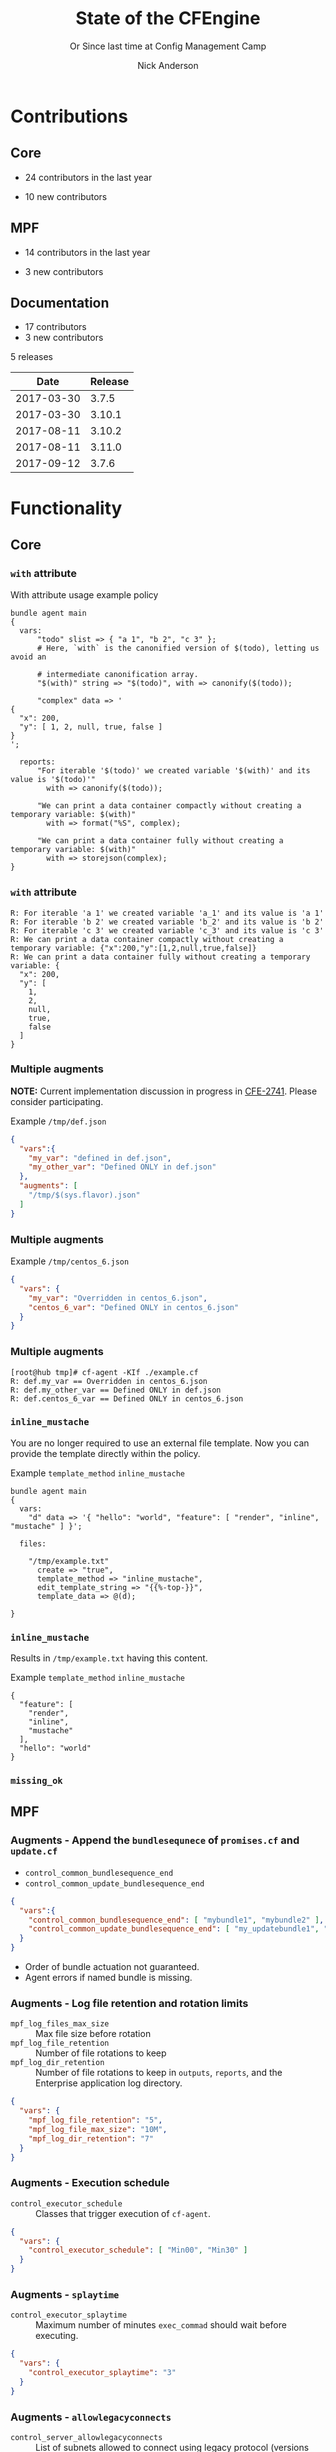 #+Title: State of the CFEngine
#+SUBTITLE: Or Since last time at Config Management Camp
#+Author: Nick Anderson
#+Email: nick@cmdln.org
#+REVEAL_ROOT: file:///home/nickanderson/src/reveal.js/
#+OPTIONS: reveal_center:t reveal_progress:t reveal_history:nil reveal_control:t
#+OPTIONS: reveal_rolling_links:t reveal_keyboard:t reveal_overview:t num:nil
#+OPTIONS: reveal_width:1200 reveal_height:800
#+OPTIONS: reveal_single_file:t
# The TOC is a bit much for a slide show IMHO
#+OPTIONS: toc:nil tags:nil timestamp:nil
#+REVEAL_MARGIN: 0.1
#+REVEAL_MIN_SCALE: 0.5
#+REVEAL_MAX_SCALE: 2.5
# Available Transitions: default|cube|page|concave|zoom|linear|fade|none.
#+REVEAL_TRANS: fade
# Themes: Black (default) - White - League - Sky - Beige - Simple - Serif - Blood - Night - Moon - Solarized 
#+REVEAL_THEME: white 
# ?? Guess this flattens up to x levels deep
#+REVEAL_HLEVEL: 1
#+REVEAL_HEAD_PREAMBLE: <meta name=description" content=CFEngine Zero to Hero Primer.">
#+REVEAL_POSTAMBLE: <p> Created by Nick Anderson. </p>
#+REVEAL_PLUGINS: (markdown notes)
* Contributions
** Core
:DRAWER:
#+Name: NumCoreContributors
#+BEGIN_SRC shell :dir /tmp/ :exports none :wrap text
  REPOSITORY=https://github.com/cfengine/core
  TMP=$(mktemp --directory --quiet) 
  mkdir -p $TMP
  cd $TMP
  git clone $REPOSITORY
  REPO="$(basename $REPOSITORY)"
  cd "$TMP/$REPO"
  LASTYEAR=$(date -d "-1 year" '+%Y')
  LASTNEWYEAR="$LASTYEAR-01-01"
  NUMAUTHORS=$(git-stats --since "$LASTNEWYEAR" --authors --raw | jq '.authors | length')
  rm -rf "$TMP"
  echo "- $NUMAUTHORS contributors in the last year"
#+END_SRC
:END:
- 24 contributors in the last year
:DRAWER:
#+BEGIN_SRC shell :dir ~/CFEngine/core :exports none
git --no-pager log --format="%aN" | sort -u  > /tmp/authors.txt
#+END_SRC

#+RESULTS:

#+BEGIN_SRC shell :dir ~/CFEngine/core :exports none
  while read Author; do
    FirstCommit=$(git --no-pager log --author "$Author" --format="%cI" | sort | head -n 1)
    echo "$FirstCommit,$Author"
  done < /tmp/authors.txt 
#+END_SRC

#+RESULTS:
| 2017-12-06T11:21:35-06:00 | Craig Comstock                |
| 2017-12-04T02:01:48+01:00 | Eli Taft at Quoin             |
| 2017-11-11T11:27:17+01:00 | Jonas Bernoulli               |
| 2017-09-30T11:25:05+02:00 | Vratislav Podzimek            |
| 2017-09-27T12:24:39+02:00 | Edward Kigwana                |
| 2017-09-18T18:42:59+02:00 | Bernhard M. Wiedemann         |
| 2017-07-11T14:24:55+02:00 | Aleksei Shpakovskii           |
| 2017-05-26T21:04:38+02:00 | Jan He                        |
| 2017-02-08T10:49:34+01:00 | Jan Chren (rindeal)           |
| 2017-01-23T15:16:47+01:00 | michaelclelland               |
| 2016-10-07T22:38:06+02:00 | Andy Cobaugh                  |
| 2016-09-14T14:47:26+02:00 | Ole Herman Schumacher Elgesem |
| 2016-07-30T20:29:50+02:00 | Yann Soubeyrand               |
| 2016-05-11T13:58:04+02:00 | Geoffrey Thomas               |
| 2016-05-09T18:56:43+05:30 | Dheeraj Kabra                 |
| 2016-02-24T09:29:09+01:00 | David Durieux                 |
| 2015-12-18T16:24:19+01:00 | Enrico Razzetti               |
| 2015-12-12T04:40:35+00:00 | James Sanderson               |
| 2015-12-02T16:41:46-08:00 | mikeweilgart                  |
| 2015-11-24T21:16:50+05:30 | soumyadip                     |
| 2015-11-16T13:08:09-08:00 | Mike Weilgart                 |
| 2015-10-23T11:09:11+02:00 | pasinskim                     |
| 2015-08-17T14:20:38+02:00 | Natanael Copa                 |
| 2015-05-13T18:01:14+02:00 | Alexis Mousset                |
| 2015-03-18T09:15:39+01:00 | Fabien Grumelard              |
| 2015-01-14T08:53:10+01:00 | Andrew Lewis                  |
| 2015-01-02T11:36:36+01:00 | Stefan Weil                   |
| 2014-11-04T12:56:01-08:00 | Daniel Hoherd                 |
| 2014-10-28T01:26:58+08:00 | Leo Liu                       |
| 2014-10-06T15:19:23-07:00 | danielhoherd                  |
| 2014-09-02T18:02:35+02:00 | Benoît Peccatte               |
| 2014-07-08T06:06:40+10:00 | Alexander Borkowski           |
| 2014-06-30T16:15:50+02:00 | Sudhir Pandey                 |
| 2014-06-17T01:32:41+02:00 | Gary Wall                     |
| 2014-05-26T06:00:23-04:00 | Phil Jaenke                   |
| 2014-04-25T11:56:18+12:00 | Frank Kruchio                 |
| 2014-04-16T16:38:33-04:00 | Chris Dituri                  |
| 2014-04-14T11:07:23-04:00 | Michal SVAMBERG               |
| 2014-03-19T10:53:10+01:00 | aappilattoq                   |
| 2014-02-18T13:47:39+01:00 | Wojciech Lyszkiewicz          |
| 2014-02-03T13:02:20+01:00 | mmuensch                      |
| 2014-01-31T10:36:41-05:00 | Marcin Pasinski               |
| 2014-01-16T04:02:52+01:00 | sudhirpandey                  |
| 2013-12-09T21:01:37+09:00 | Yasuyuki Oka                  |
| 2013-12-05T17:15:43+01:00 | Edward Welbourne              |
| 2013-12-05T17:02:46+01:00 | David Volgyes                 |
| 2013-10-04T16:08:47-05:00 | Dennis Stam                   |
| 2013-09-19T10:09:09+02:00 | Nicolas CHARLES               |
| 2013-09-17T13:00:25+02:00 | Howard Chu                    |
| 2013-09-16T19:40:02+04:00 | Pavel Gashev                  |
| 2013-08-26T04:47:00-07:00 | jonhenrik13                   |
| 2013-07-20T21:11:35-04:00 | Steven Kreuzer                |
| 2013-07-20T21:09:11-04:00 | Tero Kantonen                 |
| 2013-07-09T17:47:41+02:00 | Matthew Cattell               |
| 2013-07-04T10:34:37+02:00 | Jarle Bjørgeengen             |
| 2013-07-02T16:26:12+02:00 | Jonathan Clarke               |
| 2013-05-30T08:28:14-07:00 | Aleksey Tsalolikhin           |
| 2013-05-22T22:57:18+02:00 | vohi                          |
| 2013-05-01T22:27:30-07:00 | kacfengine                    |
| 2013-04-29T22:03:25-05:00 | Ben Heilman                   |
| 2013-04-27T06:28:34+02:00 | yac                           |
| 2013-04-25T17:14:32+02:00 | Matthieu CERDA                |
| 2013-04-25T09:23:57-04:00 | hicham                        |
| 2013-04-25T09:23:57-04:00 | jeffali                       |
| 2013-04-17T11:46:43+00:00 | David Lee                     |
| 2013-04-16T21:56:41-04:00 | Jean Remond                   |
| 2013-04-05T14:05:44+02:00 | Kristian Amlie                |
| 2013-04-04T12:24:33+02:00 | Cédric Cabessa                |
| 2013-03-30T08:23:01-05:00 | Russ Poyner                   |
| 2013-03-28T14:18:16+01:00 | Remi Debay                    |
| 2013-03-21T18:27:50+01:00 | Johan Stuyts                  |
| 2013-03-15T09:26:24-04:00 | Neil Watson                   |
| 2013-03-12T18:57:27+01:00 | Trond Hasle Amundsen          |
| 2013-03-05T23:36:30-06:00 | Bryce Petrini                 |
| 2013-02-21T18:44:25-08:00 | Chris Hiestand                |
| 2013-02-21T08:02:36-08:00 | Brian Bennett                 |
| 2013-02-18T18:47:08+01:00 | Dimitrios Apostolou           |
| 2013-02-16T15:09:52+01:00 | Gonéri Le Bouder              |
| 2013-02-05T16:42:14+01:00 | Riccardo Murri                |
| 2013-01-31T13:11:41-06:00 | James Thompson                |
| 2013-01-30T17:24:50+01:00 | jkrabbe                       |
| 2013-01-23T14:07:26+01:00 | Bernard Brandl                |
| 2013-01-22T17:04:02+01:00 | dolanor                       |
| 2013-01-07T10:37:31+01:00 | Jeramey Crawford              |
| 2013-01-03T10:29:05-05:00 | Melinda Fancsal               |
| 2012-12-10T12:13:35-05:00 | Matt Lesko                    |
| 2012-12-01T16:56:36-05:00 | George Gensure                |
| 2012-11-29T09:03:46+01:00 | Klaus Kämpf                   |
| 2012-11-22T16:44:33+00:00 | Franz Bettag                  |
| 2012-11-02T10:46:36+01:00 | P. Christeas                  |
| 2012-10-17T20:36:50+02:00 | Loic Pefferkorn               |
| 2012-10-12T09:55:45+02:00 | Neil H Watson                 |
| 2012-09-30T08:37:43-04:00 | Michael V. Pelletier          |
| 2012-09-25T23:46:11+02:00 | Frerich Raabe                 |
| 2012-09-03T09:57:11+02:00 | root                          |
| 2012-08-25T21:14:40-04:00 | William Orr                   |
| 2012-08-09T05:00:41-07:00 | Carlos Manuel Duclos Vergara  |
| 2012-07-23T13:55:36-04:00 | Ted Zlatanov                  |
| 2012-06-27T10:59:51+02:00 | Shauna Thomas                 |
| 2012-05-26T10:40:06+02:00 | Bas van der Vlies             |
| 2012-04-24T16:33:13-04:00 | Laurent Raufaste              |
| 2012-04-06T13:25:10+02:00 | Jonathan CLARKE               |
| 2012-04-06T13:25:04-05:00 | Nick Anderson                 |
| 2012-03-28T22:33:26+03:00 | Kuba                          |
| 2012-01-29T07:12:09+00:00 | Diego Zamboni                 |
| 2012-01-24T14:36:48+00:00 | Volker Hilsheimer             |
| 2012-01-15T21:03:42+00:00 | Maciej Mrowiec                |
| 2011-11-03T12:58:21+00:00 | Maciej Patucha                |
| 2011-10-06T15:35:17+00:00 | Sigurd Teigen                 |
| 2011-08-25T16:52:36+00:00 | Daniel V. Klein               |
| 2011-07-12T09:27:14+00:00 | Geir Nygård                   |
| 2011-06-29T16:29:00+00:00 | Nakarin Phooripoom            |
| 2011-02-09T12:15:08+00:00 | Mikhail Gusarov               |
| 2010-08-09T14:13:53+00:00 | Bishwa Shrestha               |
| 2009-09-14T10:54:19+00:00 | Eystein Måløy Stenberg        |
| 2008-01-04T08:50:45+00:00 | Mark Burgess                  |
:END:
- 10 new contributors

** MPF
:DRAWER:
#+Name: NumMPFContributors
#+BEGIN_SRC shell :dir /tmp/ :exports none :wrap text
  REPOSITORY=https://github.com/cfengine/masterfiles
  TMP=$(mktemp --directory --quiet) 
  mkdir -p $TMP
  cd $TMP
  git clone $REPOSITORY
  REPO="$(basename $REPOSITORY)"
  cd "$TMP/$REPO"
  LASTYEAR=$(date -d "-1 year" '+%Y')
  LASTNEWYEAR="$LASTYEAR-01-01"
  NUMAUTHORS=$(git-stats --since "$LASTNEWYEAR" --authors --raw | jq '.authors | length')
  rm -rf "$TMP"
  echo "- $NUMAUTHORS contributors in the last year"
#+END_SRC
:END:
- 14 contributors in the last year
:DRAWER:
#+BEGIN_SRC shell :dir ~/CFEngine/masterfiles :exports none
git --no-pager log --format="%aN" | sort -u  > /tmp/authors.txt
#+END_SRC

#+BEGIN_SRC shell :dir ~/CFEngine/masterfiles :exports none
  while read Author; do
    FirstCommit=$(git --no-pager log --author "$Author" --format="%cI" | sort | head -n 1)
    echo "$FirstCommit,$Author"
  done < /tmp/authors.txt 
#+END_SRC
#+RESULTS:
| 2018-01-13T00:08:03+02:00 | teneri66                      |
| 2017-10-02T17:46:45+03:00 | Igor Aleksandrychev           |
| 2017-07-11T14:52:55+02:00 | Aleksei Shpakovskii           |
| 2016-12-15T15:26:27+01:00 | Alexis Mousset                |
| 2016-11-21T20:40:18+01:00 | Enrico Razzetti               |
| 2016-10-18T01:21:03+02:00 | Ole Herman Schumacher Elgesem |
| 2016-09-28T13:58:01-05:00 | Joe Moore                     |
| 2016-09-28T08:05:45-05:00 | Aleksey Tsalolikhin           |
| 2016-09-25T19:26:21+02:00 | Stefan Weil                   |
| 2016-04-22T15:05:10-07:00 | Mike Weilgart                 |
| 2016-01-06T08:27:52+01:00 | Trix Farrar                   |
| 2015-12-22T15:26:36+00:00 | James Sanderson               |
| 2015-12-08T14:26:51-08:00 | Alex Georgopoulos             |
| 2015-11-25T20:34:09+01:00 | Maciej Mrowiec                |
| 2015-10-10T01:38:02+02:00 | Guido Falsi                   |
| 2015-09-16T17:36:48+02:00 | Subs                          |
| 2015-07-24T15:24:42-04:00 | dsx                           |
| 2015-07-14T12:45:05+05:30 | Soumyadip D. Mahapatra        |
| 2015-05-26T18:15:06+02:00 | Johannes Huning               |
| 2014-12-24T19:10:09+00:00 | Daniel                        |
| 2014-12-24T19:10:09+00:00 | Daniel Malon                  |
| 2014-12-23T10:01:49+01:00 | Antal Lohmann                 |
| 2014-12-17T09:48:04+01:00 | Cory Coager                   |
| 2014-09-04T10:53:33+02:00 | Marcin Pasinski               |
| 2014-08-29T15:17:39+02:00 | Nicolas CHARLES               |
| 2014-07-16T09:38:23+02:00 | Bryan Burke                   |
| 2014-07-12T14:40:29+02:00 | Julien Dessaux                |
| 2014-06-06T02:26:36+01:00 | Khushil Dep                   |
| 2014-05-28T19:55:26+02:00 | Edward Welbourne              |
| 2014-04-14T19:03:46+02:00 | Matthew Cattell               |
| 2014-04-08T10:07:15+02:00 | Klaus Kämpf                   |
| 2014-03-19T12:40:13+01:00 | Dmitry Shevchenko             |
| 2014-03-17T07:35:23-04:00 | Marco Marongiu                |
| 2014-02-10T12:38:29+01:00 | Sudhir Pandey                 |
| 2014-02-05T11:38:11+01:00 | Carlos Manuel Duclos Vergara  |
| 2014-02-05T10:35:27+10:00 | Alexander Borkowski           |
| 2014-01-26T07:47:33-05:00 | Phil Jaenke                   |
| 2014-01-25T04:15:02+01:00 | mmuensch                      |
| 2014-01-24T17:17:02-05:00 | ed45626                       |
| 2014-01-13T09:01:59+01:00 | Bas van der Vlies             |
| 2013-12-19T11:37:47+01:00 | Marek Petko                   |
| 2013-12-16T18:47:54+01:00 | jeffali                       |
| 2013-10-13T00:24:38-05:00 | chris.dituri                  |
| 2013-09-24T08:00:49+02:00 | Francois TIFFREAU             |
| 2013-09-20T09:17:40-05:00 | Brian Farrell                 |
| 2013-08-08T03:16:26-04:00 | Laurent Raufaste              |
| 2013-07-20T21:11:35-04:00 | Steven Kreuzer                |
| 2013-07-20T21:09:11-04:00 | Tero Kantonen                 |
| 2013-07-12T12:06:35+02:00 | Jonathan Clarke               |
| 2013-05-22T21:29:10-04:00 | Jean Remond                   |
| 2013-05-07T11:38:07+02:00 | Dimitrios Apostolou           |
| 2013-04-29T22:03:25-05:00 | Ben Heilman                   |
| 2013-04-27T06:28:34+02:00 | yac                           |
| 2013-04-26T15:19:39-04:00 | William Orr                   |
| 2013-04-25T17:14:32+02:00 | Matthieu CERDA                |
| 2013-04-24T15:28:27+02:00 | Kristian Amlie                |
| 2013-03-30T08:23:01-05:00 | Russ Poyner                   |
| 2013-03-28T14:18:16+01:00 | Remi Debay                    |
| 2013-03-15T09:26:24-04:00 | Neil Watson                   |
| 2013-03-12T18:57:27+01:00 | Trond Hasle Amundsen          |
| 2013-03-08T20:02:31-08:00 | Chris Hiestand                |
| 2013-02-22T20:16:35+01:00 | Loic Pefferkorn               |
| 2013-02-22T13:05:45+01:00 | Sigurd Teigen                 |
| 2013-02-21T08:02:36-08:00 | Brian Bennett                 |
| 2013-02-16T15:09:52+01:00 | Gonéri Le Bouder              |
| 2013-01-31T13:11:41-06:00 | James Thompson                |
| 2013-01-30T17:24:50+01:00 | jkrabbe                       |
| 2013-01-24T20:28:23-06:00 | Nick Anderson                 |
| 2013-01-23T14:07:26+01:00 | Bernard Brandl                |
| 2012-12-07T11:32:57+01:00 | P. Christeas                  |
| 2012-11-22T16:44:33+00:00 | Franz Bettag                  |
| 2012-11-20T05:02:28-08:00 | Shauna Thomas                 |
| 2012-11-05T08:51:37-05:00 | Ted Zlatanov                  |
| 2012-10-29T00:59:03-04:00 | Michael V. Pelletier          |
| 2012-06-27T10:44:18+02:00 | Volker Hilsheimer             |
| 2012-05-09T11:32:38+02:00 | Maciej Patucha                |
| 2012-01-29T07:12:09+00:00 | Diego Zamboni                 |
| 2011-07-06T22:20:47+00:00 | Eystein Måløy Stenberg        |
| 2011-07-05T08:51:17+00:00 | Bishwa Shrestha               |
| 2011-06-30T08:00:41+00:00 | Mikhail Gusarov               |
| 2011-06-29T16:29:00+00:00 | Nakarin Phooripoom            |
| 2011-06-29T13:27:50+00:00 | Mark Burgess                  |
:END:
- 3 new contributors

** Documentation
#+Name: NumDocContributors
#+BEGIN_SRC shell :dir /tmp/ :exports none :wrap text
  REPOSITORY=https://github.com/cfengine/documentation
  TMP=$(mktemp --directory --quiet) 
  mkdir -p $TMP
  cd $TMP
  git clone $REPOSITORY
  REPO="$(basename $REPOSITORY)"
  cd "$TMP/$REPO"
  LASTYEAR=$(date -d "-1 year" '+%Y')
  LASTNEWYEAR="$LASTYEAR-01-01"
  NUMAUTHORS=$(git-stats --since "$LASTNEWYEAR" --authors --raw | jq '.authors | length')
  rm -rf "$TMP"
  echo "- $NUMAUTHORS contributors in the last year"
#+END_SRC

#+RESULTS: NumDocContributors
:END:

- 17 contributors
- 3 new contributors

#+BEGIN_SRC shell :dir ~/CFEngine/documentation :exports none
  git --no-pager log --format="%aN" | sort -u
#+END_SRC

#+BEGIN_SRC shell :dir ~/CFEngine/documentation :exports none
  while read Author; do
    FirstCommit=$(git --no-pager log --author "$Author" --format="%cI" | sort | head -n 1)
    echo "$FirstCommit,$Author"
  done < /tmp/authors.txt 
#+END_SRC

* Releases
:DRAWER:
#+BEGIN_SRC shell :dir ~/CFEngine/masterfiles :exports results :wrap text
  echo "$(git for-each-ref --sort=taggerdate --format '%(tag)_,,,_%(taggerdate:raw)' refs/tags \
    | awk 'BEGIN { FS = "_,,,_" };
                 { t=strftime("%Y-%m-%d",$2);
                 printf "%s %s\n", t, $1 }' \
    | egrep -v "build|PTV|\.0b" \
    | egrep "2017|2018" \
    | wc -l) releases"
#+END_SRC
#+RESULTS:
:END:
5 releases

:DRAWER:

#+BEGIN_COMMENT
  Post process the generated table to add org header markup https://emacs.stackexchange.com/a/19521
#+END_COMMENT

#+name: addhdr
#+begin_src emacs-lisp :var tbl="" :exports none
(cons (car tbl) (cons 'hline (cdr tbl)))
#+end_src


#+Name: Release Date Table
#+BEGIN_SRC shell :dir ~/CFEngine/core :exports results :results table :post addhdr(*this*)
  git for-each-ref --sort=taggerdate --format '%(tag)_,,,_%(taggerdate:raw)' refs/tags \
    | awk 'BEGIN { FS = "_,,,_"; print "Date Release\n| ---------- | ------- |" };
                 { t=strftime("%Y-%m-%d",$2);
                 printf "%s %s\n", t, $1 }' \
    | egrep -v "build|PTV|\.0b" \
    | egrep "2017|2018|Date"
#+END_SRC
:END:
#+RESULTS: Release Date Table
|       Date | Release |
|------------+---------|
| 2017-03-30 |   3.7.5 |
| 2017-03-30 |  3.10.1 |
| 2017-08-11 |  3.10.2 |
| 2017-08-11 |  3.11.0 |
| 2017-09-12 |   3.7.6 |

* Functionality
** Core
*** =with= attribute

#+Name: With attribute usage example
#+Caption: With attribute usage example policy
#+BEGIN_SRC cfengine3 :exports both
bundle agent main
{
  vars:
      "todo" slist => { "a 1", "b 2", "c 3" };
      # Here, `with` is the canonified version of $(todo), letting us avoid an

      # intermediate canonification array.
      "$(with)" string => "$(todo)", with => canonify($(todo));

      "complex" data => '
{
  "x": 200,
  "y": [ 1, 2, null, true, false ]
}
';

  reports:
      "For iterable '$(todo)' we created variable '$(with)' and its value is '$(todo)'"
        with => canonify($(todo));

      "We can print a data container compactly without creating a temporary variable: $(with)"
        with => format("%S", complex);

      "We can print a data container fully without creating a temporary variable: $(with)"
        with => storejson(complex);
}
#+END_SRC

*** =with= attribute

#+Caption: With attribute usage example policy output
#+RESULTS: With attribute usage example
#+begin_example
R: For iterable 'a 1' we created variable 'a_1' and its value is 'a 1'
R: For iterable 'b 2' we created variable 'b_2' and its value is 'b 2'
R: For iterable 'c 3' we created variable 'c_3' and its value is 'c 3'
R: We can print a data container compactly without creating a temporary variable: {"x":200,"y":[1,2,null,true,false]}
R: We can print a data container fully without creating a temporary variable: {
  "x": 200,
  "y": [
    1,
    2,
    null,
    true,
    false
  ]
}
#+end_example
*** Multiple augments

*NOTE:* Current implementation discussion in progress in [[jira:CFE-2741][CFE-2741]]. Please
consider participating.

#+Caption: Example =/tmp/def.json=
#+BEGIN_SRC json
{
  "vars":{
    "my_var": "defined in def.json",
    "my_other_var": "Defined ONLY in def.json"
  },
  "augments": [
    "/tmp/$(sys.flavor).json"
  ]
}
#+END_SRC

*** Multiple augments

#+Caption: Example =/tmp/centos_6.json=
#+BEGIN_SRC json
{
  "vars": {
    "my_var": "Overridden in centos_6.json",
    "centos_6_var": "Defined ONLY in centos_6.json"
  }
}
#+END_SRC

*** Multiple augments

#+Caption: Execution output on CentOS 6
#+BEGIN_EXAMPLE
[root@hub tmp]# cf-agent -KIf ./example.cf 
R: def.my_var == Overridden in centos_6.json
R: def.my_other_var == Defined ONLY in def.json
R: def.centos_6_var == Defined ONLY in centos_6.json
#+END_EXAMPLE

*** =inline_mustache=

#+BEGIN_NOTES
  You are no longer required to use an external file template. Now you can
  provide the template directly within the policy.
#+END_NOTES

#+Caption: Example =template_method= =inline_mustache=
#+BEGIN_SRC cfengine3
  bundle agent main
  {
    vars:
      "d" data => '{ "hello": "world", "feature": [ "render", "inline", "mustache" ] }';

    files:

      "/tmp/example.txt"
        create => "true",
        template_method => "inline_mustache",
        edit_template_string => "{{%-top-}}",
        template_data => @(d);

  }
#+END_SRC

*** =inline_mustache=

Results in =/tmp/example.txt= having this content.

#+Caption: Example =template_method= =inline_mustache=
#+BEGIN_SRC text
  {
    "feature": [
      "render",
      "inline",
      "mustache"
    ],
    "hello": "world"
  }
#+END_SRC

*** =missing_ok=
** MPF

*** Augments - Append the =bundlesequnece= of =promises.cf= and =update.cf=

- =control_common_bundlesequence_end=
- =control_common_update_bundlesequence_end=

#+BEGIN_SRC json
{
  "vars":{
    "control_common_bundlesequence_end": [ "mybundle1", "mybundle2" ],
    "control_common_update_bundlesequence_end": [ "my_updatebundle1", "mybundle2" ]
  }
}
#+END_SRC

- Order of bundle actuation not guaranteed.
- Agent errors if named bundle is missing.

*** Augments - Log file retention and rotation limits

- =mpf_log_files_max_size= :: Max file size before rotation
- =mpf_log_file_retention= :: Number of file rotations to keep
- =mpf_log_dir_retention= :: Number of file rotations to keep in =outputs=,
     =reports=, and the Enterprise application log directory.

#+BEGIN_SRC json
{
  "vars": {
    "mpf_log_file_retention": "5",
    "mpf_log_file_max_size": "10M",
    "mpf_log_dir_retention": "7"
  }
}
#+END_SRC

*** Augments - Execution schedule

- =control_executor_schedule= :: Classes that trigger execution of =cf-agent=.
 
#+BEGIN_SRC json
{
  "vars": {
    "control_executor_schedule": [ "Min00", "Min30" ]
  }
}
#+END_SRC 

*** Augments - =splaytime=

- =control_executor_splaytime= :: Maximum number of minutes =exec_commad= should
     wait before executing.

#+BEGIN_SRC json
{
  "vars": {
    "control_executor_splaytime": "3"
  }
}
#+END_SRC

*** Augments - =allowlegacyconnects=

- =control_server_allowlegacyconnects= :: List of subnets allowed to connect
     using legacy protocol (versions prior to 3.7.0).

#+BEGIN_SRC json
{
  "vars": {
    "control_server_allowlegacyconnects": [ "0.0.0.0/0" ]
  }
}
#+END_SRC

*** Augments - =maxconnections=

- =control_serverd_maxconnections= :: Maximum number of connections allowed by
     =cf-serverd=.

#+BEGIN_SRC json
{
  "vars":{
      "control_serverd_maxconnections": "1000"
  }
}
#+END_SRC

*** Augments - Client initiated reporting (Enterprise)

- =control_hub_exclude_hosts= :: List of subnets to exclude from hub initiated
     report collection.
- =client_initiated_reporting_enabled= :: List of classes that if defined should
     initiate reporting to an enterprise hub.
- =control_server_call_collect_interval= :: Number of minutes between client
     initiated reporting.

#+BEGIN_SRC json
  {
      "vars": {
          "control_server_call_collect_interval": "1",
          "control_hub_exclude_hosts": [ "0.0.0.0/0" ]
      },

      "classes" {
          "client_initiated_reporting_enabled": [ "any" ]
      }
  }
#+END_SRC

*** Augments - =files_single_copy=

- =control_agent_files_single_copy= :: List of regular expressions matching
     files that should not be copied more than once.

#+BEGIN_SRC json
{
  "vars":{
    "control_agent_files_single_copy": [ ".*" ]
  }

}
#+END_SRC

*** Augments - =default_repository=

- =mpf_control_agent_default_repository= :: List of classes class will cause
     these backups to be placed in =$(sys.workdir)/backups=.

- =control_agent_default_backup= :: Directory where backups should be placed
     (defaults to =$(sys.workdir/backups=).

#+BEGIN_SRC json

{
  "classes": {
    "mpf_control_agent_default_repository": [ "any" ]
  },

  "vars": {
    "control_agent_default_repository": "/var/cfengine/edit_backups"
  }
}
#+END_SRC

*** =templates= shortcut 

- =dir_templates= :: Path to common template directory. Shortcut provided by
     =cf-serverd= as =templates/=.
 
  #+BEGIN_SRC json
  {
      "vars": {
          "dir_templates": "/var/cfengine/mytemplates"
          }
  }
  #+END_SRC 

#+BEGIN_SRC cfengine3
  bundle agent example
  {
    files:

      "$(def.dir_templates)/mytemplate.mustache" -> { "myservice" }

        copy_from => remote_dcp( "templates/mytemplate.mustache",
                                 $(sys.policy_server) ),
      
        comment => "mytemplate is necessary in order to render
                    myservice configuration file.";
  }
#+END_SRC

*** Automatically restart components on related data change

#+BEGIN_NOTES
  While the agent itsef will reload its config upon notice of policy change this
  bundle specifically handles changes to variables used in the MPF which may come
  from external data sources which are unknown to the components themselves.
#+END_NOTES

- =mpf_augments_control_enabled= :: List of classes that automatic component
     restart on related data change should be enabled for.

#+BEGIN_SRC json
{
  "classes":{
      "mpf_augments_control_enabled": [ "any" ]
  }
}
#+END_SRC

*** Host info report now now renders inventory variables

#+BEGIN_SRC shell
  cf-agent -KIb host_info_report
#+END_SRC

#+Caption: Sample from inventory section of host info report
#+BEGIN_SRC text
### Inventory

#### Variables tagged for inventory

{
  "default:cfe_autorun_inventory_disk.free": "5.00",
  "default:cfe_autorun_inventory_listening_ports.ports": [
    "22",
    "25",
    "53",
  ],
  "default:cfe_autorun_inventory_memory.total": "32050.27",
  "default:sys.arch": "x86_64",
  "default:sys.cf_version": "3.11.0",
  "default:sys.class": "linux",
  "default:sys.cpus": "4",
  "default:sys.flavor": "ubuntu_17",
  "default:sys.hardware_addresses": [
    "5c:e0:c5:9f:f3:8f",
    "52:54:00:6b:62:06",
    "02:42:79:79:f6:02",
    "0a:00:27:00:00:00"
  ],
  "default:sys.inet": {
    "default_gateway": "192.168.42.1",
#+END_SRC 

** Enterprise
*** UI responsiveness :ATTACH:
:PROPERTIES:
:Attachments: alert-status-speed-comparison.webm
:ID:       75971753-cddb-4739-a0a1-dcb66df44ab9
:END:

- [[file:data/75/971753-cddb-4739-a0a1-dcb66df44ab9/alert-status-speed-comparison.webm][Testing]] with 50,000 host data sets

*** Global Host Search :ATTACH:
:PROPERTIES:
:ID:       f97c9b4d-d46f-4aee-bd68-630f44106b0e
:Attachments: 2018-01-14_Selection_002_2018-01-14_13-21-21.png
:END:
- Easy find hosts by name, ip or identity

#+DOWNLOADED: /home/nickanderson/Pictures/Screenshots/2018-01-14_Selection_002.png @ 2018-01-14 13:21:24
[[file:data/f9/7c9b4d-d46f-4aee-bd68-630f44106b0e/2018-01-14_Selection_002_2018-01-14_13-21-21.png]]

*** host count trend widget :ATTACH:
:PROPERTIES:
:ID:       e90e4df9-0bb7-4a1e-84d5-25911497f93c
:Attachments: 2018-01-10_Selection_001_2018-01-14_12-02-44.png
:END:

#+DOWNLOADED: https://cfengine.com/wp-content/uploads/2018/01/2018-01-10_Selection_001.png @ 2018-01-14 12:02:44
[[file:data/e9/0e4df9-0bb7-4a1e-84d5-25911497f93c/2018-01-10_Selection_001_2018-01-14_12-02-44.png]]

*** mail settings :ATTACH:
:PROPERTIES:
:ID:       748d9e15-278e-46ac-822f-9e0f7e6b2830
:Attachments: mail-settings-1024x537_2018-01-14_12-01-05.png
:END:

- Exported reports can now be sent as attachments in emails

#+DOWNLOADED: https://cfengine.com/wp-content/uploads/2018/01/mail-settings-1024x537.png @ 2018-01-14 12:01:05
[[file:data/74/8d9e15-278e-46ac-822f-9e0f7e6b2830/mail-settings-1024x537_2018-01-14_12-01-05.png]]

*** LDAP settings API                                              :ATTACH:
:PROPERTIES:
:ID:       294c1258-49f4-4c72-9f8d-2b7535cfbea8
:Attachments: Authentication-settings_2018-01-14_12-04-18.png
:END:

#+DOWNLOADED: https://cfengine.com/wp-content/uploads/2018/01/Authentication-settings.png @ 2018-01-14 12:04:18
[[file:data/29/4c1258-49f4-4c72-9f8d-2b7535cfbea8/Authentication-settings_2018-01-14_12-04-18.png]]

*** default roles :ATTACH:
:PROPERTIES:
:ID:       bf10ec4b-5b6b-4140-9336-fb7ab7808fed
:Attachments: 2018-01-14_Selection_004_2018-01-14_14-03-29.png
:END:

#+DOWNLOADED: /home/nickanderson/Pictures/Screenshots/2018-01-14_Selection_004.png @ 2018-01-14 14:03:32
[[file:data/bf/10ec4b-5b6b-4140-9336-fb7ab7808fed/2018-01-14_Selection_004_2018-01-14_14-03-29.png]]

*** New OOTB Inventory Attributes

- Policy Release Id
- AIX OS Level
 
*** Inventory API 

#+Caption: Example API Query
#+BEGIN_SRC shell
  curl --user admin -X POST \
    -H 'content-type: application/json' \
    https://hub/api/inventory -d '{ "select":[ "Host name", "OS type"]}'
#+END_SRC

*** Inventory API

#+Caption: Example Query Response
#+BEGIN_SRC json
{
    "data": [
        {
            "header": [
                {
                    "columnName": "Host name",
                    "columnType": "STRING"
                },
                {
                    "columnName": "OS type",
                    "columnType": "STRING"
                }
            ],
            "queryTimeMs": 11,
            "rowCount": 2,
            "rows": [
                [
                    "host001",
                    "linux"
                ],
                [
                    "hub",
                    "linux"
                ]
            ]
        }
    ],
    "meta": {
        "count": 1,
        "page": 1,
        "timestamp": 1515607751,
        "total": 1
    }
}
#+END_SRC


